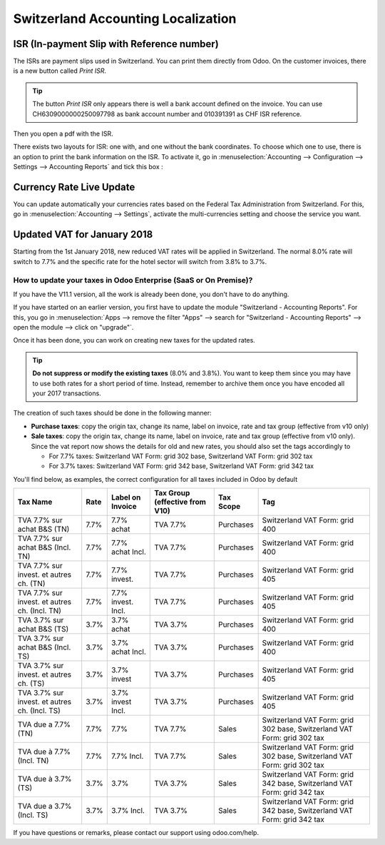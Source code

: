 ===================================
Switzerland Accounting Localization
===================================

ISR (In-payment Slip with Reference number)
~~~~~~~~~~~~~~~~~~~~~~~~~~~~~~~~~~~~~~~~~~~

The ISRs are payment slips used in Switzerland. You can print them
directly from Odoo. On the customer invoices, there is a new button
called *Print ISR*.

.. image:: media/switzerland00.png
    :align: center

.. tip:: 
    The button *Print ISR* only appears there is well a bank account
    defined on the invoice. You can use CH6309000000250097798 as bank
    account number and 010391391 as CHF ISR reference.

.. image:: media/switzerland01.png
    :align: center

Then you open a pdf with the ISR.

.. image:: media/switzerland02.png
    :align: center

There exists two layouts for ISR: one with, and one without the bank
coordinates. To choose which one to use, there is an option to print the
bank information on the ISR. To activate it, go in
:menuselection:`Accounting --> Configuration --> Settings --> Accounting Reports`
and tick this box :

.. image:: media/switzerland03.png
    :align: center

Currency Rate Live Update
~~~~~~~~~~~~~~~~~~~~~~~~~

You can update automatically your currencies rates based on the Federal
Tax Administration from Switzerland. For this, go in
:menuselection:`Accounting --> Settings`, activate the multi-currencies setting and choose the service
you want.

.. image:: media/switzerland04.png
    :align: center

Updated VAT for January 2018
~~~~~~~~~~~~~~~~~~~~~~~~~~~~

Starting from the 1st January 2018, new reduced VAT rates will be
applied in Switzerland. The normal 8.0% rate will switch to 7.7% and the
specific rate for the hotel sector will switch from 3.8% to 3.7%.

How to update your taxes in Odoo Enterprise (SaaS or On Premise)?
-----------------------------------------------------------------

If you have the V11.1 version, all the work is already been done, you
don't have to do anything.

If you have started on an earlier version, you first have to update the
module "Switzerland - Accounting Reports". For this, you go in
:menuselection:`Apps --> remove the filter "Apps" --> search for "Switzerland - Accounting Reports" --> open the module --> click on "upgrade"`.

.. image:: media/switzerland05.png
    :align: center

Once it has been done, you can work on creating new taxes for the
updated rates.

.. tip::
    **Do not suppress or modify the existing taxes** (8.0% and 3.8%).
    You want to keep them since you may have to use both rates for a short
    period of time. Instead, remember to archive them once you have encoded
    all your 2017 transactions.

The creation of such taxes should be done in the following manner:

-  **Purchase taxes**: copy the origin tax, change its name, label on
   invoice, rate and tax group (effective from v10 only)

-  **Sale taxes**: copy the origin tax, change its name, label on
   invoice, rate and tax group (effective from v10 only). Since the
   vat report now shows the details for old and new rates, you
   should also set the tags accordingly to

   -  For 7.7% taxes: Switzerland VAT Form: grid 302 base, Switzerland
      VAT Form: grid 302 tax

   -  For 3.7% taxes: Switzerland VAT Form: grid 342 base, Switzerland
      VAT Form: grid 342 tax

You'll find below, as examples, the correct configuration for all taxes
included in Odoo by default

+-------------------------------------------------+------------+------------------------+--------------------------------------+-----------------+---------------------------------------------------------------------------+
| **Tax Name**                                    | **Rate**   | **Label on Invoice**   | **Tax Group (effective from V10)**   | **Tax Scope**   | **Tag**                                                                   |
+=================================================+============+========================+======================================+=================+===========================================================================+
| TVA 7.7% sur achat B&S (TN)                     | 7.7%       | 7.7% achat             | TVA 7.7%                             | Purchases       | Switzerland VAT Form: grid 400                                            |
+-------------------------------------------------+------------+------------------------+--------------------------------------+-----------------+---------------------------------------------------------------------------+
| TVA 7.7% sur achat B&S (Incl. TN)               | 7.7%       | 7.7% achat Incl.       | TVA 7.7%                             | Purchases       | Switzerland VAT Form: grid 400                                            |
+-------------------------------------------------+------------+------------------------+--------------------------------------+-----------------+---------------------------------------------------------------------------+
| TVA 7.7% sur invest. et autres ch. (TN)         | 7.7%       | 7.7% invest.           | TVA 7.7%                             | Purchases       | Switzerland VAT Form: grid 405                                            |
+-------------------------------------------------+------------+------------------------+--------------------------------------+-----------------+---------------------------------------------------------------------------+
| TVA 7.7% sur invest. et autres ch. (Incl. TN)   | 7.7%       | 7.7% invest. Incl.     | TVA 7.7%                             | Purchases       | Switzerland VAT Form: grid 405                                            |
+-------------------------------------------------+------------+------------------------+--------------------------------------+-----------------+---------------------------------------------------------------------------+
| TVA 3.7% sur achat B&S (TS)                     | 3.7%       | 3.7% achat             | TVA 3.7%                             | Purchases       | Switzerland VAT Form: grid 400                                            |
+-------------------------------------------------+------------+------------------------+--------------------------------------+-----------------+---------------------------------------------------------------------------+
| TVA 3.7% sur achat B&S (Incl. TS)               | 3.7%       | 3.7% achat Incl.       | TVA 3.7%                             | Purchases       | Switzerland VAT Form: grid 400                                            |
+-------------------------------------------------+------------+------------------------+--------------------------------------+-----------------+---------------------------------------------------------------------------+
| TVA 3.7% sur invest. et autres ch. (TS)         | 3.7%       | 3.7% invest            | TVA 3.7%                             | Purchases       | Switzerland VAT Form: grid 405                                            |
+-------------------------------------------------+------------+------------------------+--------------------------------------+-----------------+---------------------------------------------------------------------------+
| TVA 3.7% sur invest. et autres ch. (Incl. TS)   | 3.7%       | 3.7% invest Incl.      | TVA 3.7%                             | Purchases       | Switzerland VAT Form: grid 405                                            |
+-------------------------------------------------+------------+------------------------+--------------------------------------+-----------------+---------------------------------------------------------------------------+
| TVA due a 7.7% (TN)                             | 7.7%       | 7.7%                   | TVA 7.7%                             | Sales           | Switzerland VAT Form: grid 302 base, Switzerland VAT Form: grid 302 tax   |
+-------------------------------------------------+------------+------------------------+--------------------------------------+-----------------+---------------------------------------------------------------------------+
| TVA due à 7.7% (Incl. TN)                       | 7.7%       | 7.7% Incl.             | TVA 7.7%                             | Sales           | Switzerland VAT Form: grid 302 base, Switzerland VAT Form: grid 302 tax   |
+-------------------------------------------------+------------+------------------------+--------------------------------------+-----------------+---------------------------------------------------------------------------+
| TVA due à 3.7% (TS)                             | 3.7%       | 3.7%                   | TVA 3.7%                             | Sales           | Switzerland VAT Form: grid 342 base, Switzerland VAT Form: grid 342 tax   |
+-------------------------------------------------+------------+------------------------+--------------------------------------+-----------------+---------------------------------------------------------------------------+
| TVA due a 3.7% (Incl. TS)                       | 3.7%       | 3.7% Incl.             | TVA 3.7%                             | Sales           | Switzerland VAT Form: grid 342 base, Switzerland VAT Form: grid 342 tax   |
+-------------------------------------------------+------------+------------------------+--------------------------------------+-----------------+---------------------------------------------------------------------------+

If you have questions or remarks, please contact our support using
odoo.com/help.
